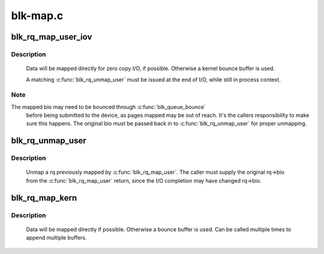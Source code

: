 .. -*- coding: utf-8; mode: rst -*-

=========
blk-map.c
=========



.. _xref_blk_rq_map_user_iov:

blk_rq_map_user_iov
===================

.. c:function:: int blk_rq_map_user_iov (struct request_queue * q, struct request * rq, struct rq_map_data * map_data, const struct iov_iter * iter, gfp_t gfp_mask)

    map user data to a request, for REQ_TYPE_BLOCK_PC usage

    :param struct request_queue * q:
        request queue where request should be inserted

    :param struct request * rq:
        request to map data to

    :param struct rq_map_data * map_data:
        pointer to the rq_map_data holding pages (if necessary)

    :param const struct iov_iter * iter:
        iovec iterator

    :param gfp_t gfp_mask:
        memory allocation flags



Description
-----------

   Data will be mapped directly for zero copy I/O, if possible. Otherwise
   a kernel bounce buffer is used.


   A matching :c:func:`blk_rq_unmap_user` must be issued at the end of I/O, while
   still in process context.



Note
----

The mapped bio may need to be bounced through :c:func:`blk_queue_bounce`
   before being submitted to the device, as pages mapped may be out of
   reach. It's the callers responsibility to make sure this happens. The
   original bio must be passed back in to :c:func:`blk_rq_unmap_user` for proper
   unmapping.




.. _xref_blk_rq_unmap_user:

blk_rq_unmap_user
=================

.. c:function:: int blk_rq_unmap_user (struct bio * bio)

    unmap a request with user data

    :param struct bio * bio:
        start of bio list



Description
-----------

   Unmap a rq previously mapped by :c:func:`blk_rq_map_user`. The caller must
   supply the original rq->bio from the :c:func:`blk_rq_map_user` return, since
   the I/O completion may have changed rq->bio.




.. _xref_blk_rq_map_kern:

blk_rq_map_kern
===============

.. c:function:: int blk_rq_map_kern (struct request_queue * q, struct request * rq, void * kbuf, unsigned int len, gfp_t gfp_mask)

    map kernel data to a request, for REQ_TYPE_BLOCK_PC usage

    :param struct request_queue * q:
        request queue where request should be inserted

    :param struct request * rq:
        request to fill

    :param void * kbuf:
        the kernel buffer

    :param unsigned int len:
        length of user data

    :param gfp_t gfp_mask:
        memory allocation flags



Description
-----------

   Data will be mapped directly if possible. Otherwise a bounce
   buffer is used. Can be called multiple times to append multiple
   buffers.


